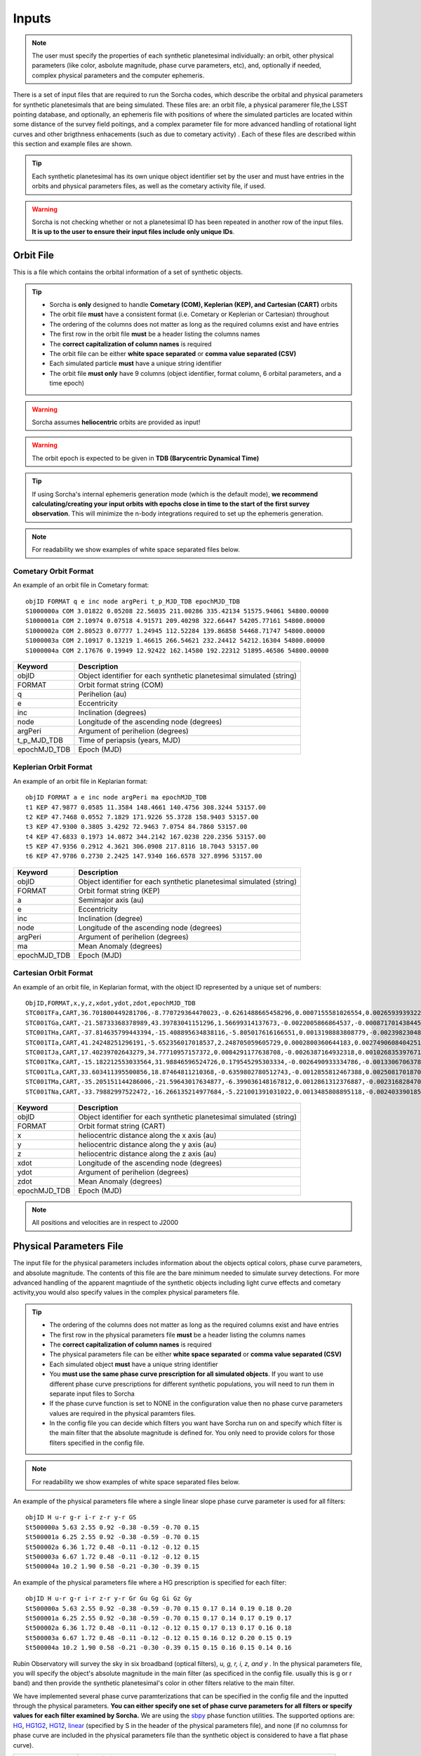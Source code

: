 .. _inputs:

Inputs
==========

.. note::
  The user must specify the properties of each synthetic planetesimal individually: an orbit, other physical parameters (like color, asbolute magnitude, phase curve parameters, etc), and, optionally if needed, complex physical parameters and the computer ephemeris. 


There is a set of input files that are required to run the Sorcha codes, which describe the orbital
and physical parameters for synthetic planetesimals that are being simulated. These files are: an orbit file, a physical paramerer file,the LSST pointing database, and optionally, an ephemeris file with positions of where the simulated particles are located within some distance of the survey field poitings, and a complex parameter file for more advanced handling of rotational light curves and other brigthness enhacements (such as due to cometary activity) . Each of these files are described within this section and example files are shown.


.. image:: images/survey_simulator_flow_chart.png
  :width: 800
  :alt: An overview of the inputs and outputs of the Sorcha code.

.. tip::
  Each synthetic planetesimal has its own unique object identifier set by the user and must have entries in the orbits and physical parameters files, as well as the cometary activity file, if used. 

.. warning::
  Sorcha is not checking whether or not a planetesimal ID has been repeated in another row of the input files. **It is up to the user to ensure their input files include only unique IDs**. 

.. _orbits:

Orbit File
-----------------

This is a file which contains the orbital information of a set of synthetic objects.

.. tip::
  *  Sorcha is **only** designed to handle **Cometary (COM), Keplerian (KEP), and Cartesian (CART)** orbits
  *  The orbit file **must** have a consistent format (i.e. Cometary or Keplerian or Cartesian) throughout
  *  The ordering of the columns does not matter as long as the required columns exist and have entries
  *  The first row in the orbit file **must** be a header listing the columns names
  *  The **correct capitalization of column names** is required 
  *  The orbit file can be either **white space separated** or **comma value separated (CSV)**
  *  Each simulated particle **must** have a unique string identifier 
  *  The orbit file **must only** have 9 columns (object identifier, format column, 6 orbital parameters, and a time epoch) 

.. warning::
  Sorcha assumes **heliocentric** orbits are provided as input!


.. warning::
  The orbit epoch is expected to be given in **TDB (Barycentric Dynamical Time)**


.. tip::
  If using Sorcha's internal ephemeris generation mode (which is the default mode), **we recommend calculating/creating your input orbits with epochs close in time to the start of the first survey observation**. This will minimize the n-body integrations required to set up the ephemeris generation.

.. note::
  For readability we show examples of white space separated files below.

Cometary Orbit Format
~~~~~~~~~~~~~~~~~~~~~~~
An example of an orbit file in Cometary format::

   objID FORMAT q e inc node argPeri t_p_MJD_TDB epochMJD_TDB
   S1000000a COM 3.01822 0.05208 22.56035 211.00286 335.42134 51575.94061 54800.00000
   S1000001a COM 2.10974 0.07518 4.91571 209.40298 322.66447 54205.77161 54800.00000
   S1000002a COM 2.80523 0.07777 1.24945 112.52284 139.86858 54468.71747 54800.00000
   S1000003a COM 2.10917 0.13219 1.46615 266.54621 232.24412 54212.16304 54800.00000 
   S1000004a COM 2.17676 0.19949 12.92422 162.14580 192.22312 51895.46586 54800.00000

+-------------+----------------------------------------------------------------------------------+
| Keyword     | Description                                                                      |
+=============+==================================================================================+
| objID       | Object identifier for each synthetic planetesimal simulated (string)             |
+-------------+----------------------------------------------------------------------------------+
| FORMAT      | Orbit format string (COM)  						         |
+-------------+----------------------------------------------------------------------------------+
| q           | Perihelion (au)									 |
+-------------+----------------------------------------------------------------------------------+
| e           | Eccentricity                                                                     |
+-------------+----------------------------------------------------------------------------------+
| inc         | Inclination (degrees)                                                            |
+-------------+----------------------------------------------------------------------------------+
| node        | Longitude of the ascending node (degrees)                                        |
+-------------+----------------------------------------------------------------------------------+
| argPeri     | Argument of perihelion (degrees)                                                 |
+-------------+----------------------------------------------------------------------------------+
| t_p_MJD_TDB | Time of periapsis (years, MJD)                                                   |
+-------------+----------------------------------------------------------------------------------+
| epochMJD_TDB| Epoch (MJD)                                                                      |
+-------------+----------------------------------------------------------------------------------+

Keplerian Orbit Format
~~~~~~~~~~~~~~~~~~~~~~~~
An example of an orbit file in Keplarian format::

   objID FORMAT a e inc node argPeri ma epochMJD_TDB 
   t1 KEP 47.9877 0.0585 11.3584 148.4661 140.4756 308.3244 53157.00 
   t2 KEP 47.7468 0.0552 7.1829 171.9226 55.3728 158.9403 53157.00
   t3 KEP 47.9300 0.3805 3.4292 72.9463 7.0754 84.7860 53157.00 
   t4 KEP 47.6833 0.1973 14.0872 344.2142 167.0238 220.2356 53157.00  
   t5 KEP 47.9356 0.2912 4.3621 306.0908 217.8116 18.7043 53157.00  
   t6 KEP 47.9786 0.2730 2.2425 147.9340 166.6578 327.8996 53157.00  

+-------------+----------------------------------------------------------------------------------+
| Keyword     | Description                                                                      |
+=============+==================================================================================+
| objID       | Object identifier for each synthetic planetesimal simulated (string)             |
+-------------+----------------------------------------------------------------------------------+
| FORMAT      | Orbit format string (KEP)                                                        |
+-------------+----------------------------------------------------------------------------------+
| a           | Semimajor axis (au)                                                              |
+-------------+----------------------------------------------------------------------------------+
| e           | Eccentricity                                                                     |
+-------------+----------------------------------------------------------------------------------+
| inc         | Inclination (degree)                                                             |
+-------------+----------------------------------------------------------------------------------+
| node        | Longitude of the ascending node (degrees)                                        |
+-------------+----------------------------------------------------------------------------------+
| argPeri     | Argument of perihelion (degrees)                                                 |
+-------------+----------------------------------------------------------------------------------+
| ma          | Mean Anomaly (degrees)                                                           |           
+-------------+----------------------------------------------------------------------------------+
| epochMJD_TDB| Epoch (MJD)                                                                      |
+-------------+----------------------------------------------------------------------------------+

Cartesian Orbit Format
~~~~~~~~~~~~~~~~~~~~~~~
An example of an orbit file, in Keplarian format, with the object ID represented by a unique set of numbers::

   ObjID,FORMAT,x,y,z,xdot,ydot,zdot,epochMJD_TDB
   STC001TFa,CART,36.701800449281706,-8.770729364470023,-0.6261488665458296,0.0007155581026554,0.0026593939322716,7.344098975957749e-06,54466.0,36.54594860110992,0.04317
   STC001TGa,CART,-21.58733368378989,43.39783041151296,1.56699314137673,-0.0022005866864537,-0.0008717014384454,-4.735561770155727e-05,54466.0,44.842379308393234,0.11655
   STC001THa,CART,-37.814635799443394,-15.408895634838116,-5.805017616166551,0.0013198883808779,-0.0023982304849102,0.0001541826365505,54466.0,43.31324469003626,0.13135
   STC001TIa,CART,41.24248251296191,-5.652356017018537,2.248705059605729,0.0002800360644183,0.0027490608404251,-2.751096337281987e-05,54466.0,45.1101872463009,0.08356
   STC001TJa,CART,17.40239702643279,34.77710957157372,0.0084291177638708,-0.0026387164932318,0.0010268353976719,-0.0001037528579236,54466.0,41.15242897966045,0.10765
   STC001TKa,CART,-15.182212553033564,31.98846596524726,0.179545295303334,-0.0026490933334786,-0.0013306706378324,0.0001110412982125,54466.0,37.39443807826161,0.05752
   STC001TLa,CART,33.603411395500856,18.87464811210368,-0.6359802780512743,-0.0012855812467388,0.0025081701870071,-2.1885697562103903e-05,54466.0,39.93776165518987,0.05171
   STC001TMa,CART,-35.205151144286006,-21.59643017634877,-6.399036148167812,0.0012861312376887,-0.0023168284708868,-0.0001863582741122,54466.0,41.6549967769547,0.05369
   STC001TNa,CART,-33.79882997522472,-16.266135214977684,-5.221001391031022,0.0013485808895118,-0.0024033901851641,-0.0001051222283375,54466.0,36.890329257623286,0.06274

+-------------+----------------------------------------------------------------------------------+
| Keyword     | Description                                                                      |
+=============+==================================================================================+
| objID       | Object identifier for each synthetic planetesimal simulated (string)             |
+-------------+----------------------------------------------------------------------------------+
| FORMAT      | Orbit format string (CART)                                                       |
+-------------+----------------------------------------------------------------------------------+
| x           | heliocentric distance along the x axis (au)                                      |
+-------------+----------------------------------------------------------------------------------+
| y           | heliocentric distance along the y axis (au)                                      |
+-------------+----------------------------------------------------------------------------------+
| z           | heliocentric distance along the z axis (au)                                      |
+-------------+----------------------------------------------------------------------------------+
| xdot        | Longitude of the ascending node (degrees)                                        |
+-------------+----------------------------------------------------------------------------------+
| ydot        | Argument of perihelion (degrees)                                                 |
+-------------+----------------------------------------------------------------------------------+
| zdot        | Mean Anomaly (degrees)                                                           |
+-------------+----------------------------------------------------------------------------------+
| epochMJD_TDB| Epoch (MJD)                                                                      |
+-------------+----------------------------------------------------------------------------------+

.. note::
   All positions and velocities are in respect to J2000

.. _physical:

Physical Parameters File
-------------------------------------------

The input file for the physical parameters includes information about the objects optical colors, phase curve parameters, and absolute magnitude. The contents of this file are the bare minimum needed to simulate survey detections. For more advanced handling of the apparent magntiude of the synthetic objects including light curve effects and cometary activity,you would also specify values in the complex physical parameters file.   

.. tip::
  *  The ordering of the columns does not matter as long as the required columns exist and have entries
  *  The first row in the physical parameters file **must** be a header listing the columns names
  *  The **correct capitalization of column names** is required
  *  The physical parameters file can be either **white space separated** or **comma value separated (CSV)**
  *  Each simulated object **must** have a unique string identifier
  *  You  **must use the same phase curve prescription for all simulated objects**. If you want to use different phase curve prescriptions for different synthetic populations, you will need to run them in separate input files to Sorcha
  *  If the  phase curve function is set to NONE in the configuration value then no phase curve parameters values are required in the physical paramters files. 
  *  In the config file you can decide which filters you want have Sorcha run on and specify which filter is the main filter that the absolute magnitude is defined for. You only need to provide colors for those fliters specified in the config file.

.. note::
  For readability we show examples of white space separated files below.

An example of the physical parameters file where a single linear slope phase curve parameter is used for all filters::


   objID H u-r g-r i-r z-r y-r GS 
   St500000a 5.63 2.55 0.92 -0.38 -0.59 -0.70 0.15
   St500001a 6.25 2.55 0.92 -0.38 -0.59 -0.70 0.15
   St500002a 6.36 1.72 0.48 -0.11 -0.12 -0.12 0.15
   St500003a 6.67 1.72 0.48 -0.11 -0.12 -0.12 0.15
   St500004a 10.2 1.90 0.58 -0.21 -0.30 -0.39 0.15


An example of the physical parameters file where a HG prescription is specified for each filter::

   objID H u-r g-r i-r z-r y-r Gr Gu Gg Gi Gz Gy
   St500000a 5.63 2.55 0.92 -0.38 -0.59 -0.70 0.15 0.17 0.14 0.19 0.18 0.20
   St500001a 6.25 2.55 0.92 -0.38 -0.59 -0.70 0.15 0.17 0.14 0.17 0.19 0.17
   St500002a 6.36 1.72 0.48 -0.11 -0.12 -0.12 0.15 0.17 0.13 0.17 0.16 0.18
   St500003a 6.67 1.72 0.48 -0.11 -0.12 -0.12 0.15 0.16 0.12 0.20 0.15 0.19
   St500004a 10.2 1.90 0.58 -0.21 -0.30 -0.39 0.15 0.15 0.16 0.15 0.14 0.16

Rubin Observatory will survey the sky in six broadband (optical filters), *u, g, r, i, z, and y* . In the physical parameters file, you will specify the object's absolute magnitude in the main filter (as specificed in the config file. usually this is g or r band) and then provide the synthetic planetesimal's color in other filters relative to the main filter.

We have implemented several phase curve paramterizations that can be specified in the config file and the inputted through the physical parameters. **You can either specify one set of phase curve parameters for all filters or specify values for each filter examined by Sorcha.** We are using the  `sbpy <https://sbpy.org/>`_  phase function utilities. The supported options are: `HG <https://sbpy.readthedocs.io/en/latest/api/sbpy.photometry.HG.html#sbpy.photometry.HG>`_, `HG1G2 <https://sbpy.readthedocs.io/en/latest/api/sbpy.photometry.HG1G2.html#sbpy.photometry.HG1G2>`_, `HG12 <https://sbpy.readthedocs.io/en/latest/api/sbpy.photometry.HG12.html#sbpy.photometry.HG12>`_, `linear <https://sbpy.readthedocs.io/en/latest/api/sbpy.photometry.LinearPhaseFunc.html#sbpy.photometry.LinearPhaseFunc>`_ (specified by S in the header of the physical parameters file), and none (if no columnss for phase curve are included in the physical parameters file than the synthetic object is considered to have a flat phase curve). 

+------------------+----------------------------------------------------------------------------------+
| Keyword          | Description                                                                      |
+==================+==================================================================================+
| ObjID            | Object identifier for each synthetic planetesimal simulated (string)             |
+------------------+----------------------------------------------------------------------------------+
| H                | Absolute magnitude in the main filter                                            |
+------------------+----------------------------------------------------------------------------------+
| u-r,g-r,etc      |  photometric colors in the relevant survey filters                               |
+------------------+----------------------------------------------------------------------------------+
| G, G1&G2, G12, S | Phase Curve Parameter(s) for all filters (either G12, G1 & G2, or β) (optional)  |
+------------------+----------------------------------------------------------------------------------+

** note::
  The Phase Curve Paramters(s) column will not be present if the phase curve function/calculation is set to None in the configuration file

.. note::
  In the config file you can decide which filters you want have Sorcha run on and specify which filter is the main filter that the absolute magnitude is defined for. You only need to provide colors for those fliters specified in the config file.

.. _pointing:

Survey Pointing Database
------------------------

.. note::
  Currently Sorcha is set up to run with the LSST cadence simulations pointing databases.

This database contains information about the LSST pointing history and observing conditions.  We use observation mid-point time, right ascension, declination, rotation angle of the camera, 5-sigma limiting magnitude, filter, and seeing information in Objects in Field and Sorcha to determine if a synthetic Solar System object is observable.  

What we call the LSST pointing database (currently simulated since Rubin Observatory hasn’t started operations) is generated through the Rubin Observatory scheduler (since 2021 referred to as `rubin_sim <https://github.com/lsst/rubin_sim>`_ and previously known as OpSim). This software is currently under active development and is being used to run many simulated iterations of LSST scenarios showing what the cadence would look like with differing survey strategies. A description of an early version of this python software can be found in `Delgado et al.(2014) <https://ui.adsabs.harvard.edu/abs/2014SPIE.9150E..15D>`_.The output of rubin_sim is a sqlite database containing the pointing history and associated metadata of the simulated observation history of LSST.

.. tip::
   The contents of the observations table in the sqlite LSST pointing database can be found `here <https://rubin-sim.lsst.io/rs_scheduler/output_schema.html>`_

.. warning::
  The pointing databases times are expected to be TAI (Temps Atomique International; French for International Atomic Time),

The latest version of rubin_sim cadence simulations can be found at https://s3df.slac.stanford.edu/data/rubin/sim-data/. An example rubin_sim simulation visualized on sky is shown in the plot below of the number of on-sky visits over the 10-year simulated baseline v3.2 survey (image credit: Lynne Jones): 

.. image:: images/Rubin_v3.2_baseline_visits.png
  :width: 410
  :alt: Sorcha logo
  :align: center

.. attention::
   There may be changes to how this information is read in when the Rubin Observatory operations begin in ~mid-2025.

.. _CPP:

Complex Physical Parameters File (Optional)
---------------------------------------------------

The complex physical parameters file is only needed if you're going to include your own rotational light curve class or cometary activity class to augment the calculated apparent magnitudes. Sorcha is set up such that any values required for this such as light curve amplitude and period per simulated object are included in file, separate from then physical paramters file, that we refer to as the complex physical parameteres file.  What columns are required in the complex physical parameters file  depends on what the classes you are using.

.. tip::
  *  The ordering of the columns does not matter as long as the required columns exist and have entries
  *  The first row in the complex  physical parameters file **must** list  the columns names
  *  The **correct capitalization of column names** is required
  *  The complex phyiscal parameters file can be either **white space separated** or **comma value separated (CSV)**
  *  Each simulated object **must** have a unique string identifier

Ephemeris File (Optional)
-----------------------------------------

.. note::
  Sorcha has an :ref:`ephemeris_gen` that we recommend using by default, but as an alternative Sorcha can read in an external file contains calculated ephemeris values for each simulated object wihtin a reasonable search radius of a given survey field pointing and observation times as specified in the survey pointing database. This could be the output from a previous Sorcha run or  provided from your own separate ephemeris generation method, 


.. tip::
  *  The ordering of the columns does not matter as long as the required columns exist and have entries
  *  The first row in the physical parameters file **must** list  the columns names
  *  The **correct capitalization of column names** is required
  *  The ephemerist file can be either **white space separated** or **comma value separated (CSV)**
  *  Each simulated object **must** have a unique string identifier

.. note::
  For readability we show an example of a white space separated file below.

An example of an (optional) ephemeris file::

   START HEADER
   [configuration would be outputted here]
   END HEADER
   ObjID FieldID FieldMJD_TAI AstRange(km) AstRangeRate(km/s) AstRA(deg) AstRARate(deg/day) AstDec(deg) AstDecRate(deg/day) Ast-Sun(J2000x)(km) Ast-Sun(J2000y)(km) Ast-Sun(J2000z)(km) Ast-Sun(J2000vx)(km/s) Ast-Sun(J2000vy)(km/s) Ast-Sun(J2000vz)(km/s) Obs-Sun(J2000x)(km) Obs-Sun(J2000y)(km) Obs-Sun(J2000z)(km) Obs-Sun(J2000vx)(km/s) Obs-Sun(J2000vy)(km/s) Obs-Sun(J2000vz)(km/s) Sun-Ast-Obs(deg)
   S1000000a     144993 60425.402338    458272140.052  -21.379  302.104404  0.134147   3.473196  0.155803    120337437.532   -467360529.440     -6863861.395   15.814    3.135    3.395   -122770233.618    -79879875.157    -34626711.017   17.120  -22.269   -9.707   18.169656 
   S1000000a     145013 60425.411933    458254426.575  -21.355  302.105691  0.134050   3.474691  0.155787    120350548.117   -467357930.249     -6861046.878   15.813    3.135    3.395   -122756042.340    -79898326.109    -34634757.414   17.116  -22.244   -9.705   18.169632 
   S1000000a     180614 60503.206627    355295647.270   -4.213  299.360478 -0.185502  11.819392  0.002961    222559162.829   -434204364.757     15938036.863   14.472    6.666    3.359     52050159.823   -131110990.022    -56836222.957   27.873    9.424    4.014   10.189588 
   S1000000a     180664 60503.230597    355286994.232   -4.144  299.356031 -0.185547  11.819460  0.002695    222589133.907   -434190558.767     15944993.943   14.472    6.667    3.359     52107850.839   -131091407.626    -56827904.911   27.840    9.487    4.019   10.187081 
   S1000000a     183625 60507.194642    354133809.129   -2.598  298.635794 -0.188904  11.800365 -0.012248    227530687.962   -431878159.331     17094459.598   14.384    6.836    3.353     61402244.381   -127629446.799    -55326708.672   27.127   11.100    4.742    9.831253   

+--------------------------+----------------------------------------------------------------------------------+
| Keyword                  | Description                                                                      |
+==========================+==================================================================================+
| ObjID                    | Object identifier for each synthetic planetesimal simulated (string)             |
+--------------------------+----------------------------------------------------------------------------------+
| FieldID                  | Observation pointing field identificator                                         |
+--------------------------+----------------------------------------------------------------------------------+
| FieldMJD_TAI             | Observation Mean Julian Date                                                     |
+--------------------------+----------------------------------------------------------------------------------+
| AstRange(km)             | Topocentric distance to the synthetic planetesimal                               |
+--------------------------+----------------------------------------------------------------------------------+
| AstRangeRate(km/s)       | Radial component of the object’s topocentric velocity (km/s)                     |
+--------------------------+----------------------------------------------------------------------------------+
| AstRA(deg)               | Synthetic plantesimal's right ascension (degrees)                                |
+--------------------------+----------------------------------------------------------------------------------+
| AstRARate(deg/day)       | Synthetic plantesimal's right ascension rate of motion (deg/day)                 |
+--------------------------+----------------------------------------------------------------------------------+
| AstDec(deg)              | Synthetic plantesimal's declination (degrees)                                    |
+--------------------------+----------------------------------------------------------------------------------+
| AstDecRate(deg/day)      | Synthetic plantesimal's declination rate of motion (deg/day)                     |
+--------------------------+----------------------------------------------------------------------------------+
| Ast-Sun(J2000x)(km)      |  Cartesian X-component of the synthetic planetesimal's heliocentric distamce (km)|
+--------------------------+----------------------------------------------------------------------------------+
| Ast-Sun(J2000y)(km)      |  Cartesian Y-component of the synthetic planetesimal's heliocentric distance (km)|
+--------------------------+----------------------------------------------------------------------------------+
| Ast-Sun(J2000z)(km)      |  Cartesian Z-component of the synthetic planetesimal's heliocentric distance (km)|
+--------------------------+----------------------------------------------------------------------------------+
|Ast-Sun(J2000vx)(km/s)    |Cartesian X-component of the synthetic planetesimal's heliocentric velocity (km/s)|
+--------------------------+----------------------------------------------------------------------------------+
|Ast-Sun(J2000vy)(km/s)    |Cartesian Y-component of the synthetic planetesimal's heliocentric velocity (km/s)|
+--------------------------+----------------------------------------------------------------------------------+
| Ast-Sun(J2000vz)(km/s)   |Cartesian Z-component of the synthetic planetesimal's heliocentric velocity (km/s)|
+--------------------------+----------------------------------------------------------------------------------+
| Obs-Sun(J2000x)(km)      |  Cartesian X-component of observer's heliocentric distamce (km)                  |
+--------------------------+----------------------------------------------------------------------------------+
| Obs-Sun(J2000y)(km)      |  Cartesian Y-component of the observer's heliocentric distance (km)              |             
+--------------------------+----------------------------------------------------------------------------------+
| Obs-Sun(J2000z)(km)      |  Cartesian Z-component of the observer's heliocentric distance (km)              |
+--------------------------+----------------------------------------------------------------------------------+
|Obs-Sun(J2000vx)(km/s)    |  Cartesian X-component of the obsever's heliocentric velocity (km/s)             |
+--------------------------+----------------------------------------------------------------------------------+
|Obs-Sun(J2000vy)(km/s)    |  Cartesian Y-component of the observer's heliocentric velocity (km/s)            |
+--------------------------+----------------------------------------------------------------------------------+
| Obs-Sun(J2000vz)(km/s)   |Cartesian Z-component of the observer's heliocentric velocity (km/s)              |
+--------------------------+----------------------------------------------------------------------------------+
| Sun-Ast-Obs(deg)         | The phase angle between the Sun,synthetic plantesimal, & observer (deg)          |
+--------------------------+----------------------------------------------------------------------------------+

.. note::
   All positions and velocities are in respect to J2000 

